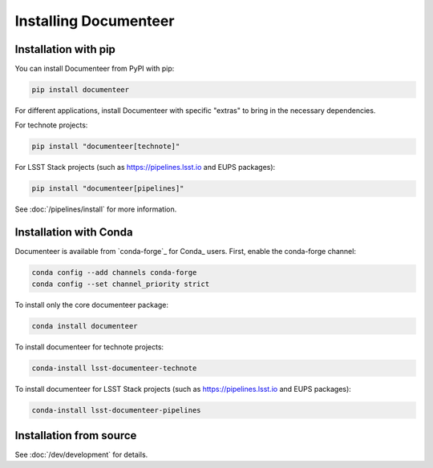 ######################
Installing Documenteer
######################

.. _pip-install:

Installation with pip
=====================

You can install Documenteer from PyPI with pip:

.. code-block:: sh

   pip install documenteer

For different applications, install Documenteer with specific "extras" to bring in the necessary dependencies.

.. _install-technotes:

For technote projects:

.. code-block:: sh

   pip install "documenteer[technote]"

For LSST Stack projects (such as https://pipelines.lsst.io and EUPS packages):

.. code-block:: sh

   pip install "documenteer[pipelines]"

See :doc:`/pipelines/install` for more information.

Installation with Conda
=======================

Documenteer is available from `conda-forge`_ for Conda_ users.
First, enable the conda-forge channel:

.. code-block:: sh

   conda config --add channels conda-forge
   conda config --set channel_priority strict

To install only the core documenteer package:

.. code-block:: sh

   conda install documenteer

To install documenteer for technote projects:

.. code-block:: sh

   conda-install lsst-documenteer-technote

To install documenteer for LSST Stack projects (such as https://pipelines.lsst.io and EUPS packages):

.. code-block:: sh

   conda-install lsst-documenteer-pipelines

Installation from source
========================

See :doc:`/dev/development` for details.
